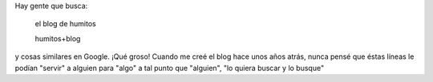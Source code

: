 .. link:
.. description:
.. tags: blog
.. date: 2012/12/07 13:05:22
.. title: Es muy loco...
.. slug: es-muy-loco

Hay gente que busca:

    el blog de humitos

 

    humitos+blog

y cosas similares en Google. ¡Qué groso! Cuando me creé el blog hace
unos años atrás, nunca pensé que éstas líneas le podían "servir" a
alguien para "algo" a tal punto que "alguien", "lo quiera buscar y lo
busque"
